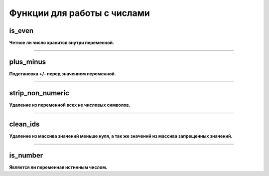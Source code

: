 Функции для работы с числами
============================

is_even
~~~~~~~
**Четное ли число хранится внутри переменной.**


---------------------------------------

plus_minus
~~~~~~~~~~
**Подстановка +/- перед значением переменной.**


---------------------------------------

strip_non_numeric
~~~~~~~~~~~~~~~~~
**Удаление из переменной всех не числовых символов.**


---------------------------------------

clean_ids
~~~~~~~~~
**Удаление из массива значений меньше нуля, а так же значений из массива запрещенных значений.**


---------------------------------------

is_number
~~~~~~~~~
**Является ли переменная истинным числом.**

